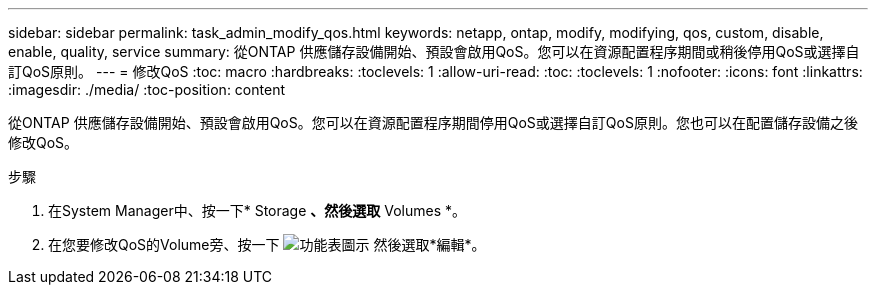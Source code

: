 ---
sidebar: sidebar 
permalink: task_admin_modify_qos.html 
keywords: netapp, ontap, modify, modifying, qos, custom, disable, enable, quality, service 
summary: 從ONTAP 供應儲存設備開始、預設會啟用QoS。您可以在資源配置程序期間或稍後停用QoS或選擇自訂QoS原則。 
---
= 修改QoS
:toc: macro
:hardbreaks:
:toclevels: 1
:allow-uri-read: 
:toc: 
:toclevels: 1
:nofooter: 
:icons: font
:linkattrs: 
:imagesdir: ./media/
:toc-position: content


[role="lead"]
從ONTAP 供應儲存設備開始、預設會啟用QoS。您可以在資源配置程序期間停用QoS或選擇自訂QoS原則。您也可以在配置儲存設備之後修改QoS。

.步驟
. 在System Manager中、按一下* Storage *、然後選取* Volumes *。
. 在您要修改QoS的Volume旁、按一下 image:icon_kabob.gif["功能表圖示"] 然後選取*編輯*。


